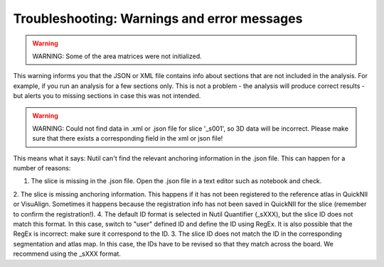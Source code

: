 **Troubleshooting: Warnings and error messages**
--------------------------------------------------

.. warning::
   WARNING: Some of the area matrices were not initialized.

This warning informs you that the JSON or XML file contains info about sections that are not included in the analysis. For example, if you run an analysis for a few sections only. This is not a problem - the analysis will produce correct results - but alerts you to missing sections in case this was not intended. 


.. warning::
   WARNING: Could not find data in .xml or .json file for slice '_s001', so 3D data will be incorrect. Please make sure that there exists a corresponding field in the xml or json file!
   
This means what it says: Nutil can't find the relevant anchoring information in the .json file. This can happen for a number of reasons:

1. The slice is missing in the .json file. Open the .json file in a text editor such as notebook and check.
2. The slice is missing anchoring information. This happens if it has not been registered to the reference atlas in QuickNII or VisuAlign. Sometimes it happens because the registration info has not been saved in QuickNII for the slice (remember to confirm the registration!).
4. The default ID format is selected in Nutil Quantifier (_sXXX), but the slice ID does not match this format. In this case, switch to "user" defined ID and define the ID using RegEx. It is also possible that the RegEx is incorrect: make sure it correspond to the ID.   
3. The slice ID does not match the ID in the corresponding segmentation and atlas map. In this case, the IDs have to be revised so that they match across the board. We recommend using the _sXXX format.  
